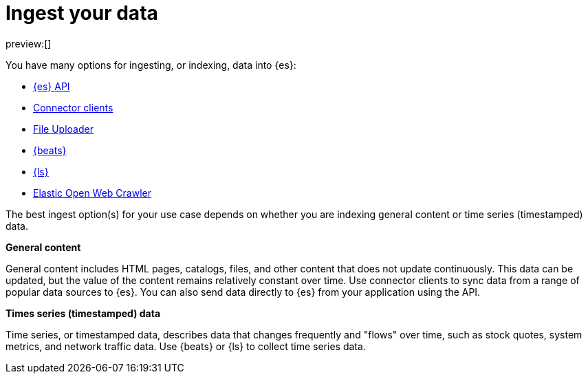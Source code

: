 [[elasticsearch-ingest-your-data]]
= Ingest your data

// :description: Add data to your {es} project.
// :keywords: serverless, elasticsearch, ingest, overview

preview:[]

You have many options for ingesting, or indexing, data into {es}:

* <<elasticsearch-ingest-data-through-api,{es} API>>
* <<elasticsearch-ingest-data-through-integrations-connector-client,Connector clients>>
* <<elasticsearch-ingest-data-file-upload,File Uploader>>
* <<elasticsearch-ingest-data-through-beats,{beats}>>
* <<elasticsearch-ingest-data-through-logstash,{ls}>>
* https://github.com/elastic/crawler[Elastic Open Web Crawler]

The best ingest option(s) for your use case depends on whether you are indexing general content or time series (timestamped) data.

**General content**

General content includes HTML pages, catalogs, files, and other content that does not update continuously.
This data can be updated, but the value of the content remains relatively constant over time.
Use connector clients to sync data from a range of popular data sources to {es}.
You can also send data directly to {es} from your application using the API.

[discrete]
[[elasticsearch-ingest-time-series-data]]
**Times series (timestamped) data**

Time series, or timestamped data, describes data that changes frequently and "flows" over time, such as stock quotes, system metrics, and network traffic data.
Use {beats} or {ls} to collect time series data.
